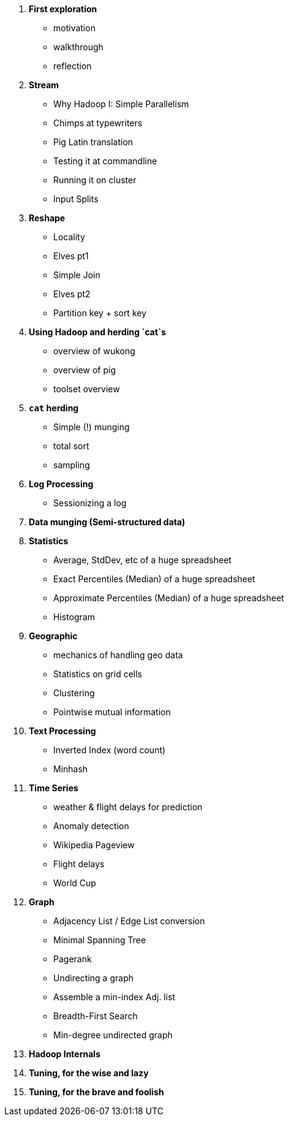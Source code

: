 1. *First exploration*
   - motivation
   - walkthrough
   - reflection

2. *Stream*
   - Why Hadoop I: Simple Parallelism
   - Chimps at typewriters
   - Pig Latin translation
   - Testing it at commandline
   - Running it on cluster
   - Input Splits

3. *Reshape*
   - Locality
   - Elves pt1
   - Simple Join
   - Elves pt2
   - Partition key + sort key

4. *Using Hadoop and herding `cat`s*
   - overview of wukong
   - overview of pig
   - toolset overview
 
5. *`cat` herding*
   - Simple (!) munging
   - total sort
   - sampling

6. *Log Processing*
   - Sessionizing a log
   
7. *Data munging (Semi-structured data)*

8. *Statistics*
   - Average, StdDev, etc of a huge spreadsheet
   - Exact Percentiles (Median) of a huge spreadsheet
   - Approximate Percentiles (Median) of a huge spreadsheet
   - Histogram

9. *Geographic*
   - mechanics of handling geo data
   - Statistics on grid cells
   - Clustering
   - Pointwise mutual information

10. *Text Processing*
   - Inverted Index (word count)
   - Minhash

11. *Time Series*
   - weather & flight delays for prediction
   - Anomaly detection
   - Wikipedia Pageview
   - Flight delays
   - World Cup

12. *Graph*
   - Adjacency List / Edge List conversion
   - Minimal Spanning Tree
   - Pagerank
   - Undirecting a graph
   - Assemble a min-index Adj. list 
   - Breadth-First Search
   - Min-degree undirected graph

13. *Hadoop Internals*

14. *Tuning, for the wise and lazy*

15. *Tuning, for the brave and foolish*


